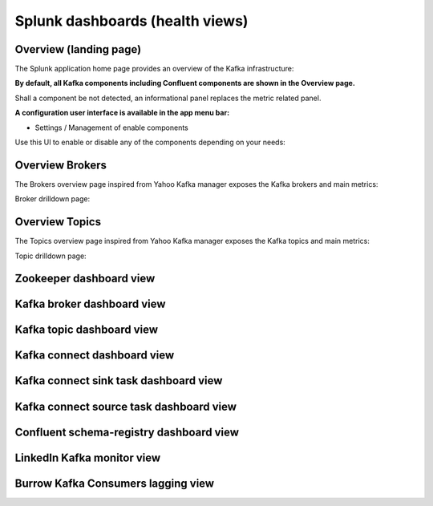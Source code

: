 Splunk dashboards (health views)
================================

Overview (landing page)
#######################

The Splunk application home page provides an overview of the Kafka infrastructure:

.. image:: img/coremain.png
   :alt: coremain.png
   :align: center

**By default, all Kafka components including Confluent components are shown in the Overview page.**

Shall a component be not detected, an informational panel replaces the metric related panel.

**A configuration user interface is available in the app menu bar:**

- Settings / Management of enable components

Use this UI to enable or disable any of the components depending on your needs:

.. image:: img/config-overview.png
   :alt: config-overview.png
   :align: center

Overview Brokers
################

The Brokers overview page inspired from Yahoo Kafka manager exposes the Kafka brokers and main metrics:

.. image:: img/overview_brokers.png
   :alt: overview_brokers.png
   :align: center

Broker drilldown page:

.. image:: img/overview_brokers_detailed.png
   :alt: overview_brokers_detailed.png
   :align: center

Overview Topics
################

The Topics overview page inspired from Yahoo Kafka manager exposes the Kafka topics and main metrics:

.. image:: img/overview_topics.png
   :alt: overview_topics.png
   :align: center

Topic drilldown page:

.. image:: img/overview_topics_details.png
   :alt: overview_topics_details.png
   :align: center

Zookeeper dashboard view
########################

.. image:: img/dashboard_zookeeper1.png
   :alt: dashboard_zookeeper1.png
   :align: center

Kafka broker dashboard view
###########################

.. image:: img/dashboard_kafka_broker_pic1.png
   :alt: dashboard_kafka_broker_pic1.png
   :align: center

.. image:: img/dashboard_kafka_broker_pic2.png
   :alt: dashboard_kafka_broker_pic2.png
   :align: center

.. image:: img/dashboard_kafka_broker_pic3.png
   :alt: dashboard_kafka_broker_pic3.png
   :align: center

.. image:: img/dashboard_kafka_broker_pic4.png
   :alt: dashboard_kafka_broker_pic4.png
   :align: center

.. image:: img/dashboard_kafka_broker_pic5.png
   :alt: dashboard_kafka_broker_pic5.png
   :align: center

.. image:: img/dashboard_kafka_broker_pic6.png
   :alt: dashboard_kafka_broker_pic6.png
   :align: center

.. image:: img/dashboard_kafka_broker_pic7.png
   :alt: dashboard_kafka_broker_pic7.png
   :align: center

.. image:: img/dashboard_kafka_broker_pic8.png
   :alt: dashboard_kafka_broker_pic8.png
   :align: center

.. image:: img/dashboard_kafka_broker_pic9.png
   :alt: dashboard_kafka_broker_pic9.png
   :align: center

Kafka topic dashboard view
##########################

.. image:: img/dashboard_kafka_topic_pic1.png
   :alt: dashboard_kafka_topic_pic1.png
   :align: center

.. image:: img/dashboard_kafka_topic_pic2.png
   :alt: dashboard_kafka_topic_pic2.png
   :align: center

.. image:: img/dashboard_kafka_topic_pic3.png
   :alt: dashboard_kafka_topic_pic3.png
   :align: center

Kafka connect dashboard view
############################

.. image:: img/dashboard_kafka_connect_pic1.png
   :alt: dashboard_kafka_connect_pic1.png
   :align: center

.. image:: img/dashboard_kafka_connect_pic2.png
   :alt: dashboard_kafka_connect_pic2.png
   :align: center

.. image:: img/dashboard_kafka_connect_pic3.png
   :alt: dashboard_kafka_connect_pic3.png
   :align: center

.. image:: img/dashboard_kafka_connect_pic4.png
   :alt: dashboard_kafka_connect_pic4.png
   :align: center

.. image:: img/dashboard_kafka_connect_pic5.png
   :alt: dashboard_kafka_connect_pic5.png
   :align: center

Kafka connect sink task dashboard view
######################################

.. image:: img/dashboard_kafka_connect_sink_pic1.png
   :alt: dashboard_kafka_connect_sink_pic1.png
   :align: center

.. image:: img/dashboard_kafka_connect_sink_pic2.png
   :alt: dashboard_kafka_connect_sink_pic2.png
   :align: center

.. image:: img/dashboard_kafka_connect_sink_pic3.png
   :alt: dashboard_kafka_connect_sink_pic3.png
   :align: center

Kafka connect source task dashboard view
########################################

.. image:: img/dashboard_kafka_connect_source_pic1.png
   :alt: dashboard_kafka_connect_source_pic1.png
   :align: center

.. image:: img/dashboard_kafka_connect_source_pic2.png
   :alt: dashboard_kafka_connect_source_pic2.png
   :align: center

.. image:: img/dashboard_kafka_connect_source_pic3.png
   :alt: dashboard_kafka_connect_source_pic3.png
   :align: center

Confluent schema-registry dashboard view
########################################

.. image:: img/dashboard_schema_registry_pic1.png
   :alt: dashboard_schema_registry_pic1.png
   :align: center

.. image:: img/dashboard_schema_registry_pic2.png
   :alt: dashboard_schema_registry_pic2.png
   :align: center

LinkedIn Kafka monitor view
###########################

.. image:: img/dashboard_kafka_monitor_pic1.png
   :alt: dashboard_kafka_monitor_pic1.png
   :align: center

.. image:: img/dashboard_kafka_monitor_pic2.png
   :alt: dashboard_kafka_monitor_pic2.png
   :align: center

.. image:: img/dashboard_kafka_monitor_pic3.png
   :alt: dashboard_kafka_monitor_pic3.png
   :align: center

Burrow Kafka Consumers lagging view
###################################

.. image:: img/dashboard_burrow_pic1.png
   :alt: dashboard_burrow_pic1.png
   :align: center

.. image:: img/dashboard_burrow_pic2.png
   :alt: dashboard_burrow_pic2.png
   :align: center

.. image:: img/dashboard_burrow_pic3.png
   :alt: dashboard_burrow_pic3.png
   :align: center

.. image:: img/dashboard_burrow_pic4.png
   :alt: dashboard_burrow_pic4.png
   :align: center
